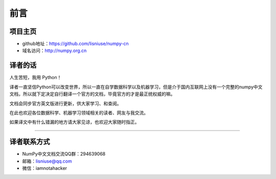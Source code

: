 ==================================
前言
==================================

----------------------------------
项目主页
----------------------------------
* github地址：https://github.com/lisniuse/numpy-cn
* 域名访问：http://numpy.org.cn

----------------------------------
译者的话
----------------------------------

人生苦短，我用 Python！

译者一直坚信Python可以改变世界，所以一直在自学数据科学以及机器学习，但是介于国内互联网上没有一个完整的numpy中文文档，所以就下定决定自行翻译一个官方的文档，毕竟官方的才是最正统权威的嘛。

文档会同步官方英文版进行更新，供大家学习、和查阅。

在此也欢迎各位数据科学、机器学习领域相关的读者、网友与我交流。

如果译文中有什么错漏的地方请大家见谅，也欢迎大家随时指正。 

----------------------------------

----------------------------------
译者联系方式
----------------------------------
* NumPy中文文档交流QQ群：294639068
* 邮箱：lisniuse@qq.com
* 微信：iamnotahacker